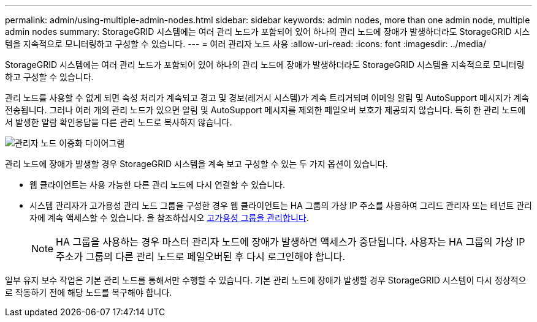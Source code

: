 ---
permalink: admin/using-multiple-admin-nodes.html 
sidebar: sidebar 
keywords: admin nodes, more than one admin node, multiple admin nodes 
summary: StorageGRID 시스템에는 여러 관리 노드가 포함되어 있어 하나의 관리 노드에 장애가 발생하더라도 StorageGRID 시스템을 지속적으로 모니터링하고 구성할 수 있습니다. 
---
= 여러 관리자 노드 사용
:allow-uri-read: 
:icons: font
:imagesdir: ../media/


[role="lead"]
StorageGRID 시스템에는 여러 관리 노드가 포함되어 있어 하나의 관리 노드에 장애가 발생하더라도 StorageGRID 시스템을 지속적으로 모니터링하고 구성할 수 있습니다.

관리 노드를 사용할 수 없게 되면 속성 처리가 계속되고 경고 및 경보(레거시 시스템)가 계속 트리거되며 이메일 알림 및 AutoSupport 메시지가 계속 전송됩니다. 그러나 여러 개의 관리 노드가 있으면 알림 및 AutoSupport 메시지를 제외한 페일오버 보호가 제공되지 않습니다. 특히 한 관리 노드에서 발생한 알람 확인응답을 다른 관리 노드로 복사하지 않습니다.

image::../media/admin_node_redundancy.png[관리자 노드 이중화 다이어그램]

관리 노드에 장애가 발생할 경우 StorageGRID 시스템을 계속 보고 구성할 수 있는 두 가지 옵션이 있습니다.

* 웹 클라이언트는 사용 가능한 다른 관리 노드에 다시 연결할 수 있습니다.
* 시스템 관리자가 고가용성 관리 노드 그룹을 구성한 경우 웹 클라이언트는 HA 그룹의 가상 IP 주소를 사용하여 그리드 관리자 또는 테넌트 관리자에 계속 액세스할 수 있습니다. 을 참조하십시오 xref:managing-high-availability-groups.adoc[고가용성 그룹을 관리합니다].
+

NOTE: HA 그룹을 사용하는 경우 마스터 관리자 노드에 장애가 발생하면 액세스가 중단됩니다. 사용자는 HA 그룹의 가상 IP 주소가 그룹의 다른 관리 노드로 페일오버된 후 다시 로그인해야 합니다.



일부 유지 보수 작업은 기본 관리 노드를 통해서만 수행할 수 있습니다. 기본 관리 노드에 장애가 발생할 경우 StorageGRID 시스템이 다시 정상적으로 작동하기 전에 해당 노드를 복구해야 합니다.
